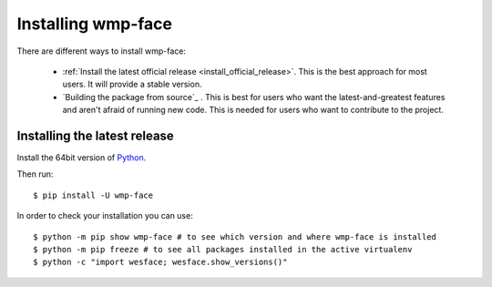 .. _installation_instructions:

===================
Installing wmp-face
===================

There are different ways to install wmp-face:

  * :ref:`Install the latest official release <install_official_release>`. This 
    is the best approach for most users. It will provide a stable version.
  * `Building the package from source`_ . This is best for users who want the 
    latest-and-greatest features and aren't afraid of running new code. This is 
    needed for users who want to contribute to the project.

.. _install_official_release:

Installing the latest release
=============================

Install the 64bit version of Python_.

.. _Python: http://www.python.org/

Then run::

  $ pip install -U wmp-face

In order to check your installation you can use::

  $ python -m pip show wmp-face # to see which version and where wmp-face is installed
  $ python -m pip freeze # to see all packages installed in the active virtualenv
  $ python -c "import wesface; wesface.show_versions()"  